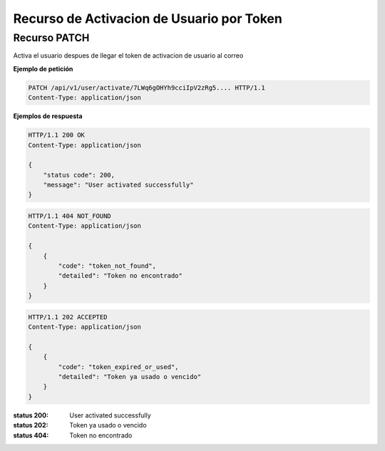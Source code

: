 ===========================================
 Recurso de Activacion de Usuario por Token
===========================================


Recurso PATCH
------------
.. http:post:: /api/v1/uuser/activate/<str:token>

Activa el usuario despues de llegar el token de activacion de usuario al correo


**Ejemplo de petición**

.. sourcecode:: http

    PATCH /api/v1/user/activate/7LWq6gOHYh9cciIpV2zRg5.... HTTP/1.1
    Content-Type: application/json


**Ejemplos de respuesta**

.. sourcecode:: http

    HTTP/1.1 200 OK
    Content-Type: application/json

    {
        "status code": 200,
        "message": "User activated successfully"
    }

.. sourcecode:: http

    HTTP/1.1 404 NOT_FOUND
    Content-Type: application/json

    {
        {
            "code": "token_not_found",
            "detailed": "Token no encontrado"
        }
    }

.. sourcecode:: http

    HTTP/1.1 202 ACCEPTED
    Content-Type: application/json

    {
        {
            "code": "token_expired_or_used",
            "detailed": "Token ya usado o vencido"
        }
    }


:status 200: User activated successfully
:status 202: Token ya usado o vencido
:status 404: Token no encontrado